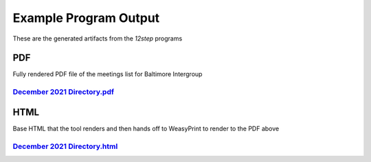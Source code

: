 Example Program Output
======================

These are the generated artifacts from the `12step` programs


PDF
---

Fully rendered PDF file of the meetings list for Baltimore Intergroup

`December 2021 Directory.pdf <./_static/December%202021%20Directory.pdf>`_
^^^^^^^^^^^^^^^^^^^^^^^^^^^^^^^^^^^^^^^^^^^^^^^^^^^^^^^^^^^^^^^^^^^^^^^^^^

HTML
----

Base HTML that the tool renders and then hands off to WeasyPrint to render to the PDF above


`December 2021 Directory.html <./_static/December%202021%20Directory.html>`_
^^^^^^^^^^^^^^^^^^^^^^^^^^^^^^^^^^^^^^^^^^^^^^^^^^^^^^^^^^^^^^^^^^^^^^^^^^^^
